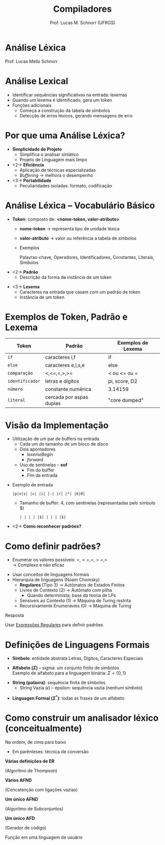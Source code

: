 # -*- coding: utf-8 -*-
# -*- mode: org -*-
#+startup: beamer overview indent
#+LANGUAGE: pt-br
#+TAGS: noexport(n)
#+EXPORT_EXCLUDE_TAGS: noexport
#+EXPORT_SELECT_TAGS: export

#+Title: Compiladores
#+Author: Prof. Lucas M. Schnorr (UFRGS)
#+Date: \copyleft

#+LaTeX_CLASS: beamer
#+LaTeX_CLASS_OPTIONS: [xcolor=dvipsnames, aspectratio=169, presentation]
#+OPTIONS:   title:nil H:1 num:t toc:nil \n:nil @:t ::t |:t ^:t -:t f:t *:t <:t
#+LATEX_HEADER: \input{../org-babel.tex}

#+latex: \newcommand{\mytitle}{Compiladores}
#+latex: \mytitleslide

* Análise Léxica

Prof. Lucas Mello Schnorr

#+latex: \vfill\copyleft

* Revisão                                                          :noexport:
- O que são linguagens de programação de alto nível?
- O que é um compilador?
- Qual a diferença entre compilador e interpretador?
- Porque programas compilados são mais rápidos?
- Quais as duas etapas principais na compilação?
- Essas duas etapas estão presentes em um interpretador?
* Revisão -- Estrutura de um *Compilador*                            :noexport:

[[./img/fases_compilacao.png]]

* Análise Lexical
- Identificar sequências significativas na entrada: \alert{lexemas}
- Quando um lexema é identificado, gera um \alert{token}
- Funções adicionais
  - Começa a construção da tabela de símbolos
  - Detecção de erros léxicos, gerando mensagens de erro

[[./img/analisa_lexica.png]]

* Por que uma Análise Léxica?
- *Simplicidade de Projeto*
  - Simplifica o analisar sintático
  - Projeto de Linguagem mais limpo

- <2-> *Eficiência*
  - Aplicação de técnicas especializadas
  - /Buffering/ \rightarrow melhora o desempenho

- <3-> *Portabilidade*
  - Peculiaridades isoladas: formato, codificação

* Análise Léxica -- Vocabulário Básico
- *Token*: composto de: *<nome-token, valor-atributo>*
  - *nome-token* \rightarrow representa \alert{tipo} de unidade léxica
  - *valor-atributo* \rightarrow valor ou referência a tabela de símbolos
  - Exemplos
    #+BEGIN_CENTER
    Palavras-chave, 
    Operadores,
    Identificadores, \linebreak
    Constantes,
    Literais,
    Símbolos    
    #+END_CENTER

#+Latex: \vfill

- <2-> *Padrão*
  - Descrição da forma da instância de um token

#+Latex: \vfill

- <3-> *Lexema*
  - Caracteres na entrada que casam com um padrão de token
  - Instância de um token

* Exemplos de Token, Padrão e Lexema

| Token         | Padrão                   | Exemplos de Lexema |
|---------------+--------------------------+--------------------|
| =if=            | caracteres i,f           | if                 |
| =else=          | caracteres e,l,s,e       | else               |
| =comparação=    | <,<=,=,>,>=              | < ou <= ou =       |
| =identificador= | letras e dígitos         | pi, score, D2      |
| =número=        | constante numérica       | 3.14159            |
| =literal=       | cercada por aspas duplas | "core dumped"      |

* Visão da Implementação
- Utilização de um par de buffers na entrada
  - Cada um do tamanho de um bloco de disco
  - Dois apontadores
    - $lexemeBegin$
    - $forward$
  - Uso de \alert{sentinelas} -- *eof*
    - Fim do buffer
    - Fim da entrada

#+Latex: \vfill

- Exemplo de entrada
  #+BEGIN_EXAMPLE
  |p|o|s| |=| |i| |-| |r| |*| |6|0|
  #+END_EXAMPLE
  - Tamanho de buffer: 4, com sentinelas (representadas pelo símbolo $)
    #+BEGIN_EXAMPLE
    | | | | |$| | | | |$|
    #+END_EXAMPLE

#+Latex: \vfill

- <2-> *Como reconhecer padrões?*

* Como definir padrões?

- Enumerar os valores possíveis: $<, <=, =, >=, >$ \\
  \rightarrow Complexo e não eficaz

#+latex: \vfill\pause

- Usar conceitos de linguagens formais
- Hierarquia de linguagens (Noam Chomsky)
  - *Regulares* (Tipo 3) \rightarrow Autômatos de Estados Finitos
  - Livres de Contexto (2) \rightarrow Autômato com pilha
    - Quando determinista; base da teoria de LPs
  - Sensíveis ao Contexto (1) \rightarrow Máquina de Turing restrita
  - Recursivamente Enumeráveis (0) \rightarrow Máquina de Turing

#+latex: \vfill\pause

#+BEGIN_CENTER
Resposta

Usar _Expressões Regulares_ para definir padrões
#+END_CENTER

* Definições de Linguagens Formais

- *Símbolo*: entidade abstrata \linebreak
  Letras, Dígitos, Caracteres Especiais

#+latex: \vfill

- *Alfabeto ($\Sigma$)* -- sigma: um conjunto finito de símbolos \\
  Exemplo de alfabeto para a linguagem binária:  $\Sigma = \{ 0, 1 \}$

#+latex: \vfill

- *String (palavra)*: sequência finita de símbolos
  - String Vazia ($\epsilon$) -- epsilon: sequência vazia (nenhum símbolo)

#+latex: \vfill

- *Linguagen Formal ($\Sigma^*$)*: todas as frases de um alfabeto

* Como construir um analisador léxico (conceitualmente)

Na ordem, de cima para baixo
- Em parênteses: técnica de conversão

#+BEGIN_CENTER
*Várias definições de ER*

(Algoritmo de Thompson) \linebreak

*Vários AFND*

(Concatenção com ligações vazias) \linebreak

*Um único AFND*

(Algoritmo de Subconjuntos) \linebreak

*Um único AFD*

(Gerador de código) \linebreak

Função em uma linguagem de usuário
#+END_CENTER


